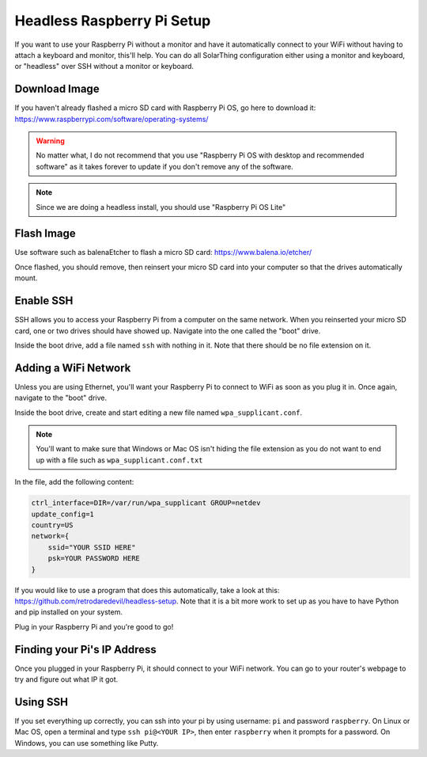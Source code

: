 Headless Raspberry Pi Setup
=============================

If you want to use your Raspberry Pi without a monitor and have it automatically connect to your WiFi without
having to attach a keyboard and monitor, this'll help. You can do all SolarThing configuration either using a monitor and keyboard, or
"headless" over SSH without a monitor or keyboard.

Download Image
----------------

If you haven't already flashed a micro SD card with Raspberry Pi OS, go here to download it: https://www.raspberrypi.com/software/operating-systems/

.. warning::

    No matter what, I do not recommend that you use "Raspberry Pi OS with desktop and recommended software" as
    it takes forever to update if you don't remove any of the software.

.. note::

    Since we are doing a headless install, you should use "Raspberry Pi OS Lite"

Flash Image
------------

Use software such as balenaEtcher to flash a micro SD card: https://www.balena.io/etcher/

Once flashed, you should remove, then reinsert your micro SD card into your computer so that the drives automatically mount.

Enable SSH
------------

SSH allows you to access your Raspberry Pi from a computer on the same network. When you reinserted your micro SD card,
one or two drives should have showed up. Navigate into the one called the "boot" drive.

Inside the boot drive, add a file named ``ssh`` with nothing in it. Note that there should be no file extension on it.

Adding a WiFi Network
----------------------

Unless you are using Ethernet, you'll want your Raspberry Pi to connect to WiFi as soon as you plug it in.
Once again, navigate to the "boot" drive.

Inside the boot drive, create and start editing a new file named ``wpa_supplicant.conf``.

.. note::
    
    You'll want to make sure that Windows or Mac OS isn't hiding the file extension as you do not want to end up with a file such as ``wpa_supplicant.conf.txt``

In the file, add the following content:

.. code-block::

    ctrl_interface=DIR=/var/run/wpa_supplicant GROUP=netdev
    update_config=1
    country=US
    network={
        ssid="YOUR SSID HERE"
        psk=YOUR PASSWORD HERE
    }

If you would like to use a program that does this automatically, take a look at this: https://github.com/retrodaredevil/headless-setup.
Note that it is a bit more work to set up as you have to have Python and pip installed on your system.

Plug in your Raspberry Pi and you're good to go!

Finding your Pi's IP Address
------------------------------

Once you plugged in your Raspberry Pi, it should connect to your WiFi network.
You can go to your router's webpage to try and figure out what IP it got.

Using SSH
-----------

If you set everything up correctly, you can ssh into your pi by using username: ``pi`` and password ``raspberry``.
On Linux or Mac OS, open a terminal and type ``ssh pi@<YOUR IP>``, then enter ``raspberry`` when it prompts for a password. 
On Windows, you can use something like Putty.
